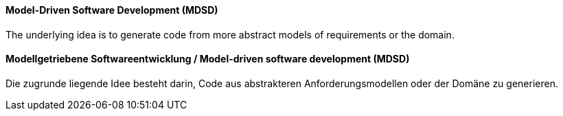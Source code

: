 [#term-model-driven-software-development]

// tag::EN[]
==== Model-Driven Software Development (MDSD)

The underlying idea is to generate code from more abstract models of requirements or the domain.

// end::EN[]

// tag::DE[]
==== Modellgetriebene Softwareentwicklung / Model-driven software development (MDSD)

Die zugrunde liegende Idee besteht darin, Code aus abstrakteren
Anforderungsmodellen oder der Domäne zu generieren.



// end::DE[] 